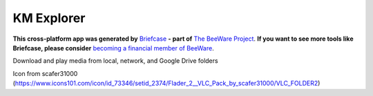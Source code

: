KM Explorer
===========

**This cross-platform app was generated by** `Briefcase`_ **- part of**
`The BeeWare Project`_. **If you want to see more tools like Briefcase, please
consider** `becoming a financial member of BeeWare`_.

Download and play media from local, network, and Google Drive folders

.. _`Briefcase`: https://github.com/beeware/briefcase
.. _`The BeeWare Project`: https://beeware.org/
.. _`becoming a financial member of BeeWare`: https://beeware.org/contributing/membership

Icon from scafer31000 (https://www.icons101.com/icon/id_73346/setid_2374/Flader_2__VLC_Pack_by_scafer31000/VLC_FOLDER2)